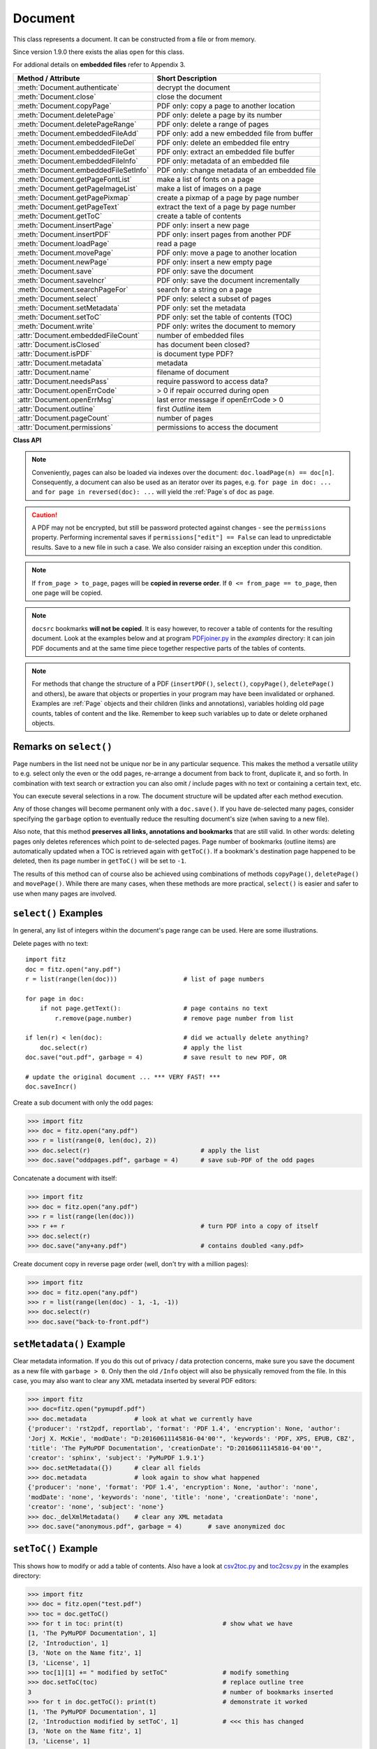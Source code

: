 .. _Document:

================
Document
================

This class represents a document. It can be constructed from a file or from memory.

Since version 1.9.0 there exists the alias ``open`` for this class.

For addional details on **embedded files** refer to Appendix 3.

===================================== ==========================================================
**Method / Attribute**                **Short Description**
===================================== ==========================================================
:meth:`Document.authenticate`         decrypt the document
:meth:`Document.close`                close the document
:meth:`Document.copyPage`             PDF only: copy a page to another location
:meth:`Document.deletePage`           PDF only: delete a page by its number
:meth:`Document.deletePageRange`      PDF only: delete a range of pages
:meth:`Document.embeddedFileAdd`      PDF only: add a new embedded file from buffer
:meth:`Document.embeddedFileDel`      PDF only: delete an embedded file entry
:meth:`Document.embeddedFileGet`      PDF only: extract an embedded file buffer
:meth:`Document.embeddedFileInfo`     PDF only: metadata of an embedded file
:meth:`Document.embeddedFileSetInfo`  PDF only: change metadata of an embedded file
:meth:`Document.getPageFontList`      make a list of fonts on a page
:meth:`Document.getPageImageList`     make a list of images on a page
:meth:`Document.getPagePixmap`        create a pixmap of a page by page number
:meth:`Document.getPageText`          extract the text of a page by page number
:meth:`Document.getToC`               create a table of contents
:meth:`Document.insertPage`           PDF only: insert a new page
:meth:`Document.insertPDF`            PDF only: insert pages from another PDF
:meth:`Document.loadPage`             read a page
:meth:`Document.movePage`             PDF only: move a page to another location
:meth:`Document.newPage`              PDF only: insert a new empty page
:meth:`Document.save`                 PDF only: save the document
:meth:`Document.saveIncr`             PDF only: save the document incrementally
:meth:`Document.searchPageFor`        search for a string on a page
:meth:`Document.select`               PDF only: select a subset of pages
:meth:`Document.setMetadata`          PDF only: set the metadata
:meth:`Document.setToC`               PDF only: set the table of contents (TOC)
:meth:`Document.write`                PDF only: writes the document to memory
:attr:`Document.embeddedFileCount`    number of embedded files
:attr:`Document.isClosed`             has document been closed?
:attr:`Document.isPDF`                is document type PDF?
:attr:`Document.metadata`             metadata
:attr:`Document.name`                 filename of document
:attr:`Document.needsPass`            require password to access data?
:attr:`Document.openErrCode`          > 0 if repair occurred during open
:attr:`Document.openErrMsg`           last error message if openErrCode > 0
:attr:`Document.outline`              first `Outline` item
:attr:`Document.pageCount`            number of pages
:attr:`Document.permissions`          permissions to access the document
===================================== ==========================================================

**Class API**

.. class:: Document

    .. method:: __init__(self, filename = None, stream = None, filetype = None)

      Creates a ``Document`` object.

      * With default parameters, a **new empty PDF** document will be created.
      * If ``stream`` is given, then the document is created from memory and either ``filename`` or ``filetype`` must indicate its type.
      * If ``stream`` is ``None``, then a document is created from a file given by ``filename``. Its type is inferred from the extension, which can be overruled by specifying ``filetype``.

      :arg str filename: A UTF-8 string containing a file path or a file type, see below.

      :arg stream: A memory area containing a supported document. Its type **must** be specified by either ``filename`` or ``filetype``.
      :type stream: bytes, bytearray

      :arg str filetype: A string specifying the type of document. This may be something looking like a filename (e.g. ``"x.pdf"``), in which case MuPDF uses the extension to determine the type, or a mime type like ``application/pdf``. Just using strings like ``"pdf"`` will also work.

      Overview of possible forms using the ``open`` synonym:

      >>> # from a file
      >>> doc = fitz.open("some.pdf")
      >>> doc = fitz.open("some.file", None, "pdf")
      >>> doc = fitz.open("some.file", filetype = "pdf")

      >>> # from memory
      >>> doc = fitz.open("pdf", mem_area)
      >>> doc = fitz.open(None, mem_area, "pdf")
      >>> doc = fitz.open(stream = mem_area, filetype = "pdf")

      >>> # new empty PDF
      >>> doc = fitz.open()

    .. method:: authenticate(password)

      Decrypts the document with the string ``password``. If successful, all of the document's data can be accessed (e.g. for rendering).

      :arg str password: The password to be used.

      :rtype: bool
      :returns: ``True`` if decryption with ``password`` was successful, ``False`` otherwise. If successful, indicator ``isEncrypted`` is set to ``False``.

    .. method:: loadPage(pno = 0)

      Load a :ref:`Page` for further processing like rendering, text searching, etc.

      :arg int pno: page number, zero-based (0 is default and the first page of the document) and ``< doc.pageCount``. If ``pno < 0``, then page ``pno % pageCount`` will be loaded (IAW ``pageCount`` will be added to ``pno`` until the result is no longer negative). For example: to load the last page, you can specify ``doc.loadPage(-1)``. After this you have ``page.number == doc.pageCount - 1``.

      :rtype: :ref:`Page`

    .. note:: Conveniently, pages can also be loaded via indexes over the document: ``doc.loadPage(n) == doc[n]``. Consequently, a document can also be used as an iterator over its pages, e.g. ``for page in doc: ...`` and ``for page in reversed(doc): ...`` will yield the :ref:`Page`\ s of ``doc`` as ``page``.

    .. method:: getToC(simple = True)

      Creates a table of contents out of the document's outline chain.

      :arg bool simple: Indicates whether a simple or a detailed ToC is required. If ``simple == False``, each entry of the list also contains a dictionary with :ref:`linkDest` details for each outline entry.

      :rtype: list

      :returns: a list of lists. Each entry has the form ``[lvl, title, page, dest]``. Its entries have the following meanings:

        * ``lvl`` - hierarchy level (positive *int*). The first entry is always 1. Entries in a row are either **equal**, **increase** by 1, or **decrease** by any number.
        * ``title`` - title (*str*)
        * ``page`` - 1-based page number (*int*). Page numbers ``< 1`` either indicate a target outside this document or no target at all (see next entry).
        * ``dest`` - (*dict*) included only if ``simple = False``. Contains details of the link destination.

    .. method:: getPagePixmap(pno, *args, **kwargs)

      Creates a pixmap from page ``pno`` (zero-based). Invokes :meth:`Page.getPixmap`.

      :rtype: :ref:`Pixmap`

    .. method:: getPageImageList(pno)

      PDF only: Return a list of all image descriptions referenced by a page.

      :arg int pno: page number, 0-based, any value ``< len(doc)``.

      :rtype: list

      :returns: a list of images shown on this page. Each entry looks like ``[xref, smask, width, height, bpc, colorspace, alt. colorspace, name, filter]``. Where
      
        * ``xref`` (*int*) is the image object number,
        * ``smask`` (*int* optional) is the object number of its soft-mask image (if present),
        * ``width`` and ``height`` (*ints*) are the image dimensions,
        * ``bpc`` (*int*) denotes the number of bits per component (a typical value is 8),
        * ``colorspace`` (*str*)a string naming the colorspace (like ``DeviceRGB``),
        * ``alt. colorspace`` (*str* optional) is any alternate colorspace depending on the value of ``colorspace``,
        * ``name`` (*str*) is the symbolic name by which the **page references the image** in its content stream, and
        * ``filter`` (*str* optional) is the decode filter of the image (:ref:`AdobeManual`, pp. 65).
      
      See below how this information can be used to extract PDF images as separate files. Another demonstration:

      >>> doc = fitz.open("pymupdf.pdf")
      >>> doc.getPageImageList(0)
      [[316, 0, 261, 115, 8, 'DeviceRGB', '', 'Im1', 'DCTDecode']]
      >>> pix = fitz.Pixmap(doc, 316)      # 316 is the xref of the image
      >>> pix
      fitz.Pixmap(DeviceRGB, fitz.IRect(0, 0, 261, 115), 0)

      .. note:: This list has no duplicate entries: the combination of ``xref`` and ``name`` is unique. But by themselves, each of the two may occur multiple times. Duplicate ``name`` entries indicate the presence of "Form XObjects" on the page, e.g. generated by :meth:`Page.showPDFpage`.

    .. method:: getPageFontList(pno)

      PDF only: Return a list of all fonts referenced by the page.

      :arg int pno: page number, 0-based, any value ``< len(doc)``.

      :rtype: list

      :returns: a list of fonts referenced by this page. Each entry looks like ``[xref, ext, type, basefont, name, encoding]``. Where
      
        * ``xref`` (*int*) is the font object number,
        * ``ext`` (*str*) font file extension (e.g. ``ttf``, see :ref:`FontExtensions`),
        * ``type`` (*str*) is the font type (like ``Type1`` or ``TrueType`` etc.),
        * ``basefont`` (*str*) is the base font name,
        * ``name`` (*str*) is the reference name (or label), by which **the page references the font** in its contents stream(s), and
        * ``encoding`` (*str* optional) the font's character encoding if different from its built-in encoding (:ref:`AdobeManual`, p. 414):

      >>> doc = fitz.open("some.pdf")
      >>> for f in doc.getPageFontList(0): print(f)
      [24, 'ttf', 'TrueType', 'DOKBTG+Calibri', 'R10', '']
      [17, 'ttf', 'TrueType', 'NZNDCL+CourierNewPSMT', 'R14', '']
      [32, 'ttf', 'TrueType', 'FNUUTH+Calibri-Bold', 'R8', '']
      [28, 'ttf', 'TrueType', 'NOHSJV+Calibri-Light', 'R12', '']
      [8, 'ttf', 'Type0', 'ECPLRU+Calibri', 'R23', 'Identity-H']

      .. note:: This list has no duplicate entries: the combination of ``xref`` and ``name`` is unique. But by themselves, each of the two may occur multiple times. Duplicate ``name`` entries indicate the presence of "Form XObjects" on the page, e.g. generated by :meth:`Page.showPDFpage`.

    .. method:: getPageText(pno, output = "text")

      Extracts the text of a page given its page number ``pno`` (zero-based). Invokes :meth:`Page.getText`.

      :arg int pno: page number, 0-based, any value ``< len(doc)``.

      :arg str output: A string specifying the requested output format: text, html, json or xml. Default is ``text``.

      :rtype: str

    .. method:: select(list)

      PDF only: Keeps only those pages of the document whose numbers occur in the list. Empty lists or elements outside the range ``0 <= page < doc.pageCount`` will cause a ``ValueError``. For more details see remarks at the bottom or this chapter.

      :arg sequence list: A list (or tuple) of page numbers (zero-based) to be included. Pages not in the list will be deleted (from memory) and become unavailable until the document is reopened. **Page numbers can occur multiple times and in any order:** the resulting document will reflect the list exactly as specified.

    .. method:: setMetadata(m)

      PDF only: Sets or updates the metadata of the document as specified in ``m``, a Python dictionary. As with :meth:`select`, these changes become permanent only when you save the document. Incremental save is supported.

      :arg dict m: A dictionary with the same keys as ``metadata`` (see below). All keys are optional. A PDF's format and encryption method cannot be set or changed and will be ignored. If any value should not contain data, do not specify its key or set the value to ``None``. If you use ``m = {}`` all metadata information will be cleared to the string ``"none"``. If you want to selectively change only some values, modify a copy of ``doc.metadata`` and use it as the argument. Arbitrary unicode values are possible if specified as UTF-8-encoded.

    .. method:: setToC(toc)

      PDF only: Replaces the **complete current outline** tree (table of contents) with the new one provided as the argument. After successful execution, the new outline tree can be accessed as usual via method ``getToC()`` or via property ``outline``. Like with other output-oriented methods, changes become permanent only via ``save()`` (incremental save supported). Internally, this method consists of the following two steps. For a demonstration see example below.

      - Step 1 deletes all existing bookmarks.

      - Step 2 creates a new TOC from the entries contained in ``toc``.

      :arg sequence toc:

          A Python nested sequence with **all bookmark entries** that should form the new table of contents. Each entry is a list with the following format. Output variants of method ``getToC()`` are also acceptable as input.

          * ``[lvl, title, page, dest]``, where

            - ``lvl`` is the hierarchy level (int > 0) of the item, starting with ``1`` and being at most 1 higher than that of the predecessor,

            - ``title`` (str) is the title to be displayed. It is assumed to be UTF-8-encoded (relevant for multibyte code points only).

            - ``page`` (int) is the target page number **(attention: 1-based to support getToC()-output)**, must be in valid page range if positive. Set this to ``-1`` if there is no target, or the target is external.

            - ``dest`` (optional) is a dictionary or a number. If a number, it will be interpreted as the desired height (in points) this entry should point to on ``page`` in the current document. Use a dictionary (like the one given as output by ``getToC(simple = False)``) if you want to store destinations that are either "named", or reside outside this documennt (other files, internet resources, etc.).

      :rtype: int
      :returns: ``outline`` and ``getToC()`` will be updated upon successful execution. The return code will either equal the number of inserted items (``len(toc)``) or the number of deleted items if ``toc`` is an empty sequence.

      .. note:: We currently always set the :ref:`Outline` attribute ``is_open`` to ``False``. This shows all entries below level 1 as collapsed.

    .. method:: save(outfile, garbage=0, clean=False, deflate=False, incremental=False, ascii=False, expand=0, linear=False, pretty=False)

      PDF only: Saves the document in its **current state** under the name ``outfile``. A document may have changed for a number of reasons: e.g. after a successful ``authenticate``, a decrypted copy will be saved, and, in addition (even without optional parameters), some basic cleaning may also have occurred, e.g. broken xref tables may have been repaired and earlier incremental changes may have been resolved. If you executed any modifying methods, their results will also be reflected in the saved version.

      :arg str outfile: The file name to save to. Must be different from the original value if ``incremental = False``. When saving incrementally, ``garbage`` and ``linear`` **must be** ``False`` and ``outfile`` **must equal** the original filename (for convenience use ``doc.name``).

      :arg int garbage: Do garbage collection. Positive values exclude ``incremental``.

       * 0 = none
       * 1 = remove unused objects
       * 2 = in addition to 1, compact xref table
       * 3 = in addition to 2, merge duplicate objects
       * 4 = in addition to 3, check streams for duplication

      :arg bool clean: Clean content streams [#f1]_.

      :arg bool deflate: Deflate (compress) uncompressed streams.

      :arg bool incremental: Only save changed objects. Excludes ``garbage`` and ``linear``. Cannot be used for decrypted files and for files opened in repair mode (``openErrCode > 0``). In these cases saving to a new file is required.

      :arg bool ascii: Where possible convert binary data to ASCII.

      :arg int expand: Decompress objects. Generates versions that can be better read by some other programs.

       * 0 = none
       * 1 = images
       * 2 = fonts
       * 255 = all

      :arg bool linear: Save a linearised version of the document. This option creates a file format for improved performance when read via internet connections. Excludes ``incremental``.

      :arg bool pretty: Prettify the document source for better readability.

    .. method:: saveIncr()

      PDF only: saves the document incrementally. This is a convenience abbreviation for ``doc.save(doc.name, incremental = True)``.

    .. caution:: A PDF may not be encrypted, but still be password protected against changes - see the ``permissions`` property. Performing incremental saves if ``permissions["edit"] == False`` can lead to unpredictable results. Save to a new file in such a case. We also consider raising an exception under this condition.

    .. method:: searchPageFor(pno, text, hit_max = 16)

       Search for ``text`` on page number ``pno``. Works exactly like the corresponding :meth:`Page.searchFor`. Any integer ``pno < len(doc)`` is acceptable.

    .. method:: write(garbage=0, clean=False, deflate=False, ascii=False, expand=0, linear=False, pretty=False)

      PDF only: Writes the **current content of the document** to a bytes object instead of to a file like ``save()``. Obviously, you should be wary about memory requirements. The meanings of the parameters exactly equal those in :meth:`Document.save`. The tutorial contains an example for using this method as a pre-processor to `pdfrw <https://pypi.python.org/pypi/pdfrw/0.3>`_.

      :rtype: bytes
      :returns: a bytes object containing the complete document data.

    .. method:: insertPDF(docsrc, from_page = -1, to_page = -1, start_at = -1, rotate = -1, links = True)

      PDF only: Copy the page range **[from_page, to_page]** (including both) of PDF document ``docsrc`` into the current one. Inserts will start with page number ``start_at``. Negative values can be used to indicate default values. All pages thus copied will be rotated as specified. Links can be excluded in the target, see below. All page numbers are zero-based.

      :arg docsrc: An opened PDF ``Document`` which must not be the current document object. However, it may refer to the same underlying file.
      :type docsrc: ``Document``

      :arg int from_page: First page number in ``docsrc``. Default is zero.

      :arg int to_page: Last page number in ``docsrc`` to copy. Default is the last page.

      :arg int start_at: First copied page will become page number ``start_at`` in the destination. If omitted, the page range will be appended to current document. If zero, the page range will be inserted before current first page.

      :arg int rotate: All copied pages will be rotated by the provided value (degrees, integer multiple of 90).

      :arg bool links: Choose whether (internal and external) links should be included with the copy. Default is ``True``. An **internal** link is always excluded if its destination is outside the copied page range.

    .. note:: If ``from_page > to_page``, pages will be **copied in reverse order**. If ``0 <= from_page == to_page``, then one page will be copied.

    .. note:: ``docsrc`` bookmarks **will not be copied**. It is easy however, to recover a table of contents for the resulting document. Look at the examples below and at program `PDFjoiner.py <https://github.com/rk700/PyMuPDF/blob/master/examples/PDFjoiner.py>`_ in the *examples* directory: it can join PDF documents and at the same time piece together respective parts of the tables of contents.

    .. method:: insertPage(to = -1, text = None, fontsize = 11, width = 595, height = 842, fontname = "Helvetica", fontfile = None, color = (0, 0, 0))

      PDF only: Insert an new page. Default page dimensions are those of A4 portrait paper format. Optionally, text can also be inserted - provided as a string or as a asequence.

      :arg int to: page number (0-based) in front of which to insert. Valid specifications must be in range ``-1 <= pno <= len(doc)``. The default ``-1`` and ``pno = len(doc)`` indicate end of document, i.e. after the last page.

      :arg text: optional text to put on the page. If given, it will start at 72 points (one inch) below top and 50 points from left. Line breaks (``\n``) will be honored, if it is a string. No care will be taken as to whether lines are too wide. However, text output stops when no more lines will fit on the page (discarding any remaining text). If a sequence is specified, its entries must be a of type string. Each entry will be put on one line. Line breaks *within an entry* will be treated as any other white space. If you want to calculate the number of lines fitting on a page beforehand, use this formula: ``int((height - 108) / (fontsize * 1.2)``. So, this methods reserves one inch at the top and 1/2 inches at the bottom of the page as free space.
      :type text: str or sequence

      :arg float fontsize: font size in pixels. Default is 11. If more than one line is provided, a line spacing of ``fontsize * 1.2`` (fontsize plus 20%) is used.

      :arg float width: width in pixels. Default is 595 (A4 width). Choose 612 for *Letter width*.

      :arg float height: page height in pixels. Default is 842 (A4 height). Choose 792 for *Letter height*.

      :arg str fontname: name of one of the :ref:`Base-14-Fonts` (default is "Helvetica") if fontfile is not specified.

      :arg str fontfile: file path of a font existing on the system. If this parameter is specified, specifying ``fontname`` is **mandatory**. If the font is new to the PDF, it will be embedded. Of the font file, index 0 is used. Be sure to choose a font that supports horizontal, left-to-right spacing.

      :arg sequence color: RGB text color specified as a triple of floats in range 0 to 1. E.g. specify black (default) as ``(0, 0, 0)``, red as ``(1, 0, 0)``, some gray value as ``(0.5, 0.5, 0.5)``, etc.

      :rtype: int
      :returns: number of text lines put on the page. Use this to check which part of your text did not fit.

      **Notes:**

      This method can be used to

      1. create a PDF containing only one empty page of a given dimension. The size of such a file is well below 500 bytes and hence close to the theoretical PDF minimum.
      2. create a protocol page of which files have been embedded, or separator pages between joined pieces of PDF Documents.
      3. convert textfiles to PDF like in the demo script `text2pdf.py <https://github.com/rk700/PyMuPDF/blob/master/demo/text2pdf.py>`_.
      4. For now, the inserted text should restrict itself to one byte character codes.
      5. An easy way to create pages with a usual paper format, use a statement like ``width, height = fitz.PaperSize("A4-L")``.
      6. To simplify color specification, we provide a :ref:`ColorDatabase`. This allows you to specify ``color = getColor("turquoise")``, without bothering about any more details.

    .. method:: newPage(to = -1, width = 595, height = 842)
    
      PDF only: Convenience method: insert an empty page like ``insertPage()`` does. Valid parameters have the same meaning. However, no text can be inserted, instead the inserted page object is returned.

      If you do not need to insert text with your new page right away, then this method is the more convenient one: it saves you one statement if you need it for subsequent work - see the below example.

      :rtype: :ref:`Page`
      :returns: the page object just inserted.

      >>> # let the following be a list of image files, from which we
      >>> # create a PDF with one image per page:
      >>> imglist = [...]   # list of image filenames
      >>> doc = fitz.open() # new empty PDF
      >>> for img in imglist:
              pix = fitz.Pixmap(img)
              page = doc.newPage(-1, width = pix.width, height = pix.height)
              page.insertImage(page.rect, pixmap = pix)
      >>> doc.save("image-file.pdf", deflate = True)

    .. method:: deletePage(pno)

      PDF only: Delete a page given by its 0-based number in range ``0 <= pno < len(doc)``.

      :arg int pno: the page to be deleted.

    .. method:: deletePageRange(from_page = -1, to_page = -1)

      PDF only: Delete a range of pages specified as 0-based numbers. Any negative parameter will first be replaced by ``len(doc) - 1``. After that, condition ``0 <= from_page <= to_page < len(doc)`` must be true. If the parameters are equal, one page will be deleted.

      :arg int from_page: the first page to be deleted.

      :arg int to_page: the last page to be deleted.

    .. method:: copyPage(pno, to = -1)

      PDF only: Copy a page within the document.

      :arg int pno: the page to be copied. Number must be in range ``0 <= pno < len(doc)``.

      :arg int to: the page number in front of which to insert the copy. To insert at end of document (default), specify a negative value.

    .. method:: movePage(pno, to = -1)

      PDF only: Move (copy and then delete original) page to another location.

      :arg int pno: the page to be moved. Number must be in range ``0 <= pno < len(doc)``.

      :arg int to: the page number in front of which to insert the moved page. To insert at end of document (default), specify a negative value. Must not be in ``(pno, pno + 1)``.

    .. method:: embeddedFileInfo(n)

      PDF only: Retrieve information of an embedded file identified by either its number or by its name.

      :arg n: index or name of entry. Obviously ``0 <= n < embeddedFileCount`` must be true if ``n`` is an integer.
      :type n: int or str
      :rtype: dict
      :returns: a dictionary with the following keys:

          * ``name`` - (*str*) name under which this entry is stored
          * ``file`` - (*str*) filename associated with the entry
          * ``desc`` - (*str*) description of the entry
          * ``size`` - (*int*) original content size
          * ``length`` - (*int*) compressed content length

    .. method:: embeddedFileSetInfo(n, filename = filename, desc = desc)

      PDF only: Change some information of an embedded file given its entry number or name. At least one of ``filename`` and ``desc`` must be specified. Response will be zero if successful, else an exception is raised.

      :arg n: index or name of entry. Obviously ``0 <= n < embeddedFileCount`` must be true if ``n`` is an integer.
      :type n: int or str
      :arg str filename: sets the filename of the entry.
      :arg str desc: sets the description of the entry.

    .. method:: embeddedFileGet(n)

      PDF only: Retrieve the content of embedded file by its entry number or name. If the document is not a PDF, or entry cannot be found, an exception is raised.

      :arg n: index or name of entry. Obviously ``0 <= n < embeddedFileCount`` must be true if ``n`` is an integer.
      :type n: int or str
      :rtype: bytes

    .. method:: embeddedFileDel(name)

      PDF only: Remove an entry from the portfolio. As always, physical deletion of the embedded file content (and file space regain) will occur when the document is saved to a new file with ``garbage`` option. With an incremental save, the associated object will only be marked deleted.

      .. note:: We do not support entry **numbers** for this function yet. If you need to e.g. delete **all** embedded files, scan through embedded files by number, and use the returned dictionary's ``name`` entry to delete each one. This function will delete the first entry it finds with this name. Be wary that for arbitrary PDF files duplicate names may exist ...

      :arg str name: name of entry.

    .. method:: embeddedFileAdd(stream, name, filename = filename, desc = desc)

      PDF only: Add new content to the document's portfolio.

      :arg bytes stream: contents, bytearray is supported, too.
      
      :param str name: new entry identifier, must not already exist in embedded files.
      :param str filename: optional filename or ``None``, documentation only, will be set to ``name`` if ``None`` or omitted.
      :param str desc: optional description or ``None``, arbitrary documentation text, will be set to ``name`` if ``None`` or omitted.
      :rtype: int
      :returns: the index given to the new entry. In the current (April 11, 2017) MuPDF version, this is not reliably true (for this reason we have decided to restrict ``embeddedFileDel()`` to entries identified by name). Use character string look up to find your entry again. For any error condition, an exception is raised.

    .. method:: close()

      Release objects and space allocations associated with the document. If created from a file, also closes ``filename`` (releasing control to the OS).

    .. attribute:: outline

      Contains the first :ref:`Outline` entry of the document (or ``None``). Can be used as a starting point to walk through all outline items. Accessing this property for encrypted, not authenticated documents will raise an ``AttributeError``.

      :type: :ref:`Outline`

    .. attribute:: isClosed

      ``False (0)`` if document is still open. If closed, most other attributes and methods will have been deleted / disabled. In addition, :ref:`Page` objects referring to this document (i.e. created with :meth:`Document.loadPage`) and their dependent objects will no longer be usable. For reference purposes, :attr:`Document.name` still exists and will contain the filename of the original document (if applicable).

      :type: bool

    .. attribute:: isPDF

      ``True`` if this is a PDF document, else ``False``.

      :type: bool

    .. attribute:: needsPass

      Contains an indicator showing whether the document is encrypted (``True (1)``) or not (``False (0)``). This indicator remains unchanged - even after the document has been authenticated. Precludes incremental saves if ``True``.

      :type: bool

    .. attribute:: isEncrypted

      This indicator initially equals ``needsPass``. After an authentication, it is set to ``False`` to reflect the situation.

      :type: bool

    .. attribute:: permissions

      Shows the permissions to access the document. Contains a dictionary likes this:

       >>> doc.permissions
       {'print': True, 'edit': True, 'note': True, 'copy': True}

      The keys have the obvious meaning of permissions to print, change, annotate and copy the document, respectively.

      :type: dict

    .. attribute:: metadata

      Contains the document's meta data as a Python dictionary or ``None`` (if ``isEncrypted = True`` and ``needPass=True``). Keys are ``format``, ``encryption``, ``title``, ``author``, ``subject``, ``keywords``, ``creator``, ``producer``, ``creationDate``, ``modDate``. All item values are strings or ``None``.

      Except ``format`` and ``encryption``, the key names correspond in an obvious way to the PDF keys ``/Creator``, ``/Producer``, ``/CreationDate``, ``/ModDate``, ``/Title``, ``/Author``, ``/Subject``, and ``/Keywords`` respectively.

      - ``format`` contains the PDF version (e.g. 'PDF-1.6').

      - ``encryption`` either contains ``None`` (no encryption), or a string naming an encryption method (e.g. ``'Standard V4 R4 128-bit RC4'``). Note that an encryption method may be specified **even if** ``needsPass = False``. In such cases not all permissions will probably have been granted. Check dictionary ``permissions`` for details.

      - If the date fields contain valid data (which need not be the case at all!), they are strings in the PDF-specific timestamp format "D:<TS><TZ>", where

          - <TS> is the 12 character ISO timestamp ``YYYYMMDDhhmmss`` (``YYYY`` - year, ``MM`` - month, ``DD`` - day, ``hh`` - hour, ``mm`` - minute, ``ss`` - second), and

          - <TZ> is a time zone value (time intervall relative to GMT) containing a sign ('+' or '-'), the hour (``hh``), and the minute (``'mm'``, note the apostrophies!).

      - A Paraguayan value might hence look like ``D:20150415131602-04'00'``, which corresponds to the timestamp April 15, 2015, at 1:16:02 pm local time Asuncion.

      :type: dict

    .. Attribute:: name

      Contains the ``filename`` or ``filetype`` value with which ``Document`` was created.

      :type: str

    .. Attribute:: pageCount

      Contains the number of pages of the document. May return 0 for documents with no pages. Function ``len(doc)`` will also deliver this result.

      :type: int

    .. Attribute:: openErrCode

      If ``openErrCode > 0``, errors have occurred while opening / parsing the document, which usually means damages like document structure issues. In this case **incremental** save cannot be used. The document is available for processing however, potentially with restrictions (depending on damage details).

      :type: int

    .. Attribute:: openErrMsg

      Contains either an empty string or the last open error message if ``openErrCode > 0``. Together with any other error messages of MuPDF's C library, it will also appear on ``SYSERR``.

      :type: str

    .. Attribute:: embeddedFileCount

      Contains the number of files in the embedded / portfolio files list (also known as collection or attached files). If the document is not a PDF, ``-1`` will be returned.

      :type: int

.. NOTE:: For methods that change the structure of a PDF (``insertPDF()``, ``select()``, ``copyPage()``, ``deletePage()`` and others), be aware that objects or properties in your program may have been invalidated or orphaned. Examples are :ref:`Page` objects and their children (links and annotations), variables holding old page counts, tables of content and the like. Remember to keep such variables up to date or delete orphaned objects.


Remarks on ``select()``
------------------------

Page numbers in the list need not be unique nor be in any particular sequence. This makes the method a versatile utility to e.g. select only the even or the odd pages, re-arrange a document from back to front, duplicate it, and so forth. In combination with text search or extraction you can also omit / include pages with no text or containing a certain text, etc.

You can execute several selections in a row. The document structure will be updated after each method execution.

Any of those changes will become permanent only with a ``doc.save()``. If you have de-selected many pages, consider specifying the ``garbage`` option to eventually reduce the resulting document's size (when saving to a new file).

Also note, that this method **preserves all links, annotations and bookmarks** that are still valid. In other words: deleting pages only deletes references which point to de-selected pages. Page number of bookmarks (outline items) are automatically updated when a TOC is retrieved again with ``getToC()``. If a bookmark's destination page happened to be deleted, then its page number in ``getToC()`` will be set to ``-1``.

The results of this method can of course also be achieved using combinations of methods ``copyPage()``, ``deletePage()`` and ``movePage()``. While there are many cases, when these methods are more practical, ``select()`` is easier and safer to use when many pages are involved.

``select()`` Examples
----------------------------------------

In general, any list of integers within the document's page range can be used. Here are some illustrations.

Delete pages with no text:
::
 import fitz
 doc = fitz.open("any.pdf")
 r = list(range(len(doc)))                  # list of page numbers

 for page in doc:
     if not page.getText():                 # page contains no text
         r.remove(page.number)              # remove page number from list

 if len(r) < len(doc):                      # did we actually delete anything?
     doc.select(r)                          # apply the list
 doc.save("out.pdf", garbage = 4)           # save result to new PDF, OR

 # update the original document ... *** VERY FAST! ***
 doc.saveIncr()


Create a sub document with only the odd pages:

>>> import fitz
>>> doc = fitz.open("any.pdf")
>>> r = list(range(0, len(doc), 2))
>>> doc.select(r)                              # apply the list
>>> doc.save("oddpages.pdf", garbage = 4)      # save sub-PDF of the odd pages


Concatenate a document with itself:

>>> import fitz
>>> doc = fitz.open("any.pdf")
>>> r = list(range(len(doc)))
>>> r += r                                     # turn PDF into a copy of itself
>>> doc.select(r)
>>> doc.save("any+any.pdf")                    # contains doubled <any.pdf>

Create document copy in reverse page order (well, don't try with a million pages):

>>> import fitz
>>> doc = fitz.open("any.pdf")
>>> r = list(range(len(doc) - 1, -1, -1))
>>> doc.select(r)
>>> doc.save("back-to-front.pdf")

``setMetadata()`` Example
----------------------------------------
Clear metadata information. If you do this out of privacy / data protection concerns, make sure you save the document as a new file with ``garbage > 0``. Only then the old ``/Info`` object will also be physically removed from the file. In this case, you may also want to clear any XML metadata inserted by several PDF editors:

>>> import fitz
>>> doc=fitz.open("pymupdf.pdf")
>>> doc.metadata             # look at what we currently have
{'producer': 'rst2pdf, reportlab', 'format': 'PDF 1.4', 'encryption': None, 'author':
'Jorj X. McKie', 'modDate': "D:20160611145816-04'00'", 'keywords': 'PDF, XPS, EPUB, CBZ',
'title': 'The PyMuPDF Documentation', 'creationDate': "D:20160611145816-04'00'",
'creator': 'sphinx', 'subject': 'PyMuPDF 1.9.1'}
>>> doc.setMetadata({})      # clear all fields
>>> doc.metadata             # look again to show what happened
{'producer': 'none', 'format': 'PDF 1.4', 'encryption': None, 'author': 'none',
'modDate': 'none', 'keywords': 'none', 'title': 'none', 'creationDate': 'none',
'creator': 'none', 'subject': 'none'}
>>> doc._delXmlMetadata()    # clear any XML metadata
>>> doc.save("anonymous.pdf", garbage = 4)       # save anonymized doc



``setToC()`` Example
----------------------------------
This shows how to modify or add a table of contents. Also have a look at `csv2toc.py <https://github.com/rk700/PyMuPDF/blob/master/examples/csv2toc.py>`_ and `toc2csv.py <https://github.com/rk700/PyMuPDF/blob/master/examples/toc2csv.py>`_ in the examples directory:

>>> import fitz
>>> doc = fitz.open("test.pdf")
>>> toc = doc.getToC()
>>> for t in toc: print(t)                           # show what we have
[1, 'The PyMuPDF Documentation', 1]
[2, 'Introduction', 1]
[3, 'Note on the Name fitz', 1]
[3, 'License', 1]
>>> toc[1][1] += " modified by setToC"               # modify something
>>> doc.setToC(toc)                                  # replace outline tree
3                                                    # number of bookmarks inserted
>>> for t in doc.getToC(): print(t)                  # demonstrate it worked
[1, 'The PyMuPDF Documentation', 1]
[2, 'Introduction modified by setToC', 1]            # <<< this has changed
[3, 'Note on the Name fitz', 1]
[3, 'License', 1]

``insertPDF()`` Examples
-------------------------
**(1) Concatenate two documents including their TOCs:**

>>> doc1 = fitz.open("file1.pdf")          # must be a PDF
>>> doc2 = fitz.open("file2.pdf")          # must be a PDF
>>> pages1 = len(doc1)                     # save doc1's page count
>>> toc1 = doc1.getToC(simple = False)     # save TOC 1
>>> toc2 = doc2.getToC(simple = False)     # save TOC 2
>>> doc1.insertPDF(doc2)                   # doc2 at end of doc1
>>> for t in toc2:                         # increase toc2 page numbers
        t[2] += pages1                     # by old len(doc1)
>>> doc1.setToC(toc1 + toc2)               # now result has total TOC

Obviously, similar ways can be found in more general situations. Just make sure that hierarchy levels in a row do not increase by more than one. Inserting dummy bookmarks before and after ``toc2`` segments would heal such cases. A ready-to-use GUI (wxPython) solution can be found in script `PDFjoiner.py <https://github.com/rk700/PyMuPDF/blob/master/examples/PDFjoiner.py>`_ of the examples directory.

**(2) More examples:**

>>> # insert 5 pages of doc2, where its page 21 becomes page 15 in doc1
>>> doc1.insertPDF(doc2, from_page = 21, to_page = 25, start_at = 15)

>>> # same example, but pages are rotated and copied in reverse order
>>> doc1.insertPDF(doc2, from_page = 25, to_page = 21, start_at = 15, rotate = 90)

>>> # put copied pages in front of doc1
>>> doc1.insertPDF(doc2, from_page = 21, to_page = 25, start_at = 0)


Other Examples
----------------
**Extract all page-referenced images of a PDF into separate PNG files:**
::
 for i in range(len(doc)):
     imglist = doc.getPageImageList(i)
     for img in imglist:
         xref = img[0]                  # xref number
         pix = fitz.Pixmap(doc, xref)   # make pixmap from image
         if pix.n - pix.alpha < 4:      # can be saved as PNG
             pix.writePNG("p%s-%s.png" % (i, xref))
         else:                          # CMYK: must convert first
             pix0 = fitz.Pixmap(fitz.csRGB, pix)
             pix0.writePNG("p%s-%s.png" % (i, xref))
             pix0 = None                # free Pixmap resources
         pix = None                     # free Pixmap resources

**Rotate all pages of a PDF:**

>>> for page in doc: page.setRotation(90)

.. rubric:: Footnotes

.. [#f1] Content streams describe what (e.g. text or images) appears where and how on a page. PDF uses a specialized mini language similar to PostScript to do this (pp. 985 in :ref:`AdobeManual`), which gets interpreted when a page is loaded.